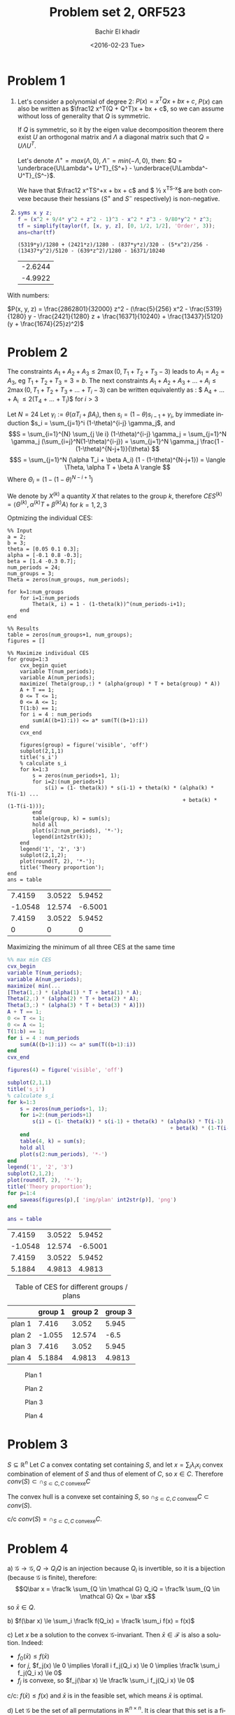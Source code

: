 # -*- mode: org; org-confirm-babel-evaluate: nil; -*-


#+HTML_HEAD:    <link rel="stylesheet" type="text/css" href="../../css/special-block.css" />
#+HTML_HEAD: <link href="http://thomasf.github.io/solarized-css/solarized-dark.min.css" rel="stylesheet"></link>



#+OPTIONS: ':nil *:t -:t ::t <:t H:3 \n:nil ^:t arch:headline
#+OPTIONS: author:t broken-links:nil c:nil creator:nil
#+OPTIONS: d:(not "LOGBOOK") date:t e:t email:nil f:t inline:t num:t
#+OPTIONS: p:nil pri:nil prop:nil stat:t tags:t tasks:t tex:t
#+OPTIONS: timestamp:t title:t toc:t todo:t |:t
#+OPTIONS: toc:nil h:1

#+LANGUAGE: en
#+SELECT_TAGS: export
#+EXCLUDE_TAGS: noexport
#+CREATOR: Emacs 24.5.1 (Org mode )


#+LATEX_HEADER:  \usepackage{amsmath}
#+LATEX_HEADER: \usepackage{amsfonts}

#+LATEX_HEADER: \newcommand{\Problem}[1]{\subsection*{Problem #1}}
#+LATEX_HEADER: \newcommand{\Q}[1]{\subsubsection*{Q.#1}}
#+LATEX_HEADER: \newcommand{\union}[1]{\underset{#1}{\cup} }
#+LATEX_HEADER: \newcommand{\bigunion}[1]{\underset{#1}{\bigcup} \, }
#+LATEX_HEADER: \newcommand{\inter}[1]{\underset{#1}{\cap} }
#+LATEX_HEADER: \newcommand{\biginter}[1]{\underset{#1}{\bigcap} }
#+LATEX_HEADER: \newcommand{\minimize}[3]{\optimize{#1}{#2}{#3}{min}}
#+LATEX_HEADER: \newcommand{\maximize}[3]{\optimize{#1}{#2}{#3}{max}}
#+LATEX_HEADER: \DeclareMathOperator{\cov}{cov}
#+LATEX_HEADER: \DeclareMathOperator{\var}{var}


#+TITLE: Problem set 2, ORF523
#+DATE: <2016-02-23 Tue>
#+AUTHOR: Bachir El khadir



* Problem 1
 1) Let's consider a polynomial of degree 2: $P(x) = x^TQx + bx + c$, $P(x)$ can also be written as $\frac12 x^T(Q + Q^T)x + bx + c$, so we can assume without loss of generality that $Q$ is symmetric.

  If $Q$ is symmetric, so it by the eigen value decomposition theorem there exist $U$ an orthogonal matrix and $\Lambda$ a diagonal matrix such that $Q = U\Lambda U^T$.
  
  Let's denote $\Lambda^+ = max(\Lambda, 0)$, $\Lambda^- = min(-\Lambda, 0)$, then: $Q = \underbrace{U\Lambda^+ U^T}_{S^+} -  \underbrace{U\Lambda^- U^T}_{S^-}$.


  We have that $\frac12 x^TS^+x + bx + c$ and $ \frac12 x^TS^-x$ are both convexe because their hessians ($S^+$ and $S^-$ respectively) is non-negative.

  
 2)

    #+name: taylor expansion
    #+BEGIN_SRC matlab :exports both :session :cache yes
    syms x y z;
    f = (x^2 + 9/4* y^2 + z^2 - 1)^3 - x^2 * z^3 - 9/80*y^2 * z^3;
    tf = simplify(taylor(f, [x, y, z], [0, 1/2, 1/2], 'Order', 3));
    ans=char(tf)
    #+END_SRC

    #+RESULTS: taylor expansion
    : (5319*y)/1280 + (2421*z)/1280 - (837*y*z)/320 - (5*x^2)/256 - (13437*y^2)/5120 - (639*z^2)/1280 - 16371/10240


    #+BEGIN_SRC matlab :exports none :session :cache yes
a, b, c, d, e, f, g, h = 5/256, 13437 / 5120, 639/1280, 837/320, 5319 / 1280, 2421 / 1280, 2421 / 1280, 16371 / 10240;

 [rats(f+d^2 / (4 * b), 100) rats(d / (2*b), 100)]'
ans= eig([-b -d; 0 -c]);
    #+END_SRC

    #+RESULTS[e770a410f8d24d2e55e2a54cc825068b2dc2ab3c]:
    | -2.6244 |
    | -4.9922 |








 \begin{align*}
 P(x, y, z) &= -\frac{5}{256} x^2 - \frac{13437}{5120}y^2 - \frac{639}{1280}z^2 - \frac{837}{320}yz
 + \frac{5319}{1280} y + \frac{2421}{1280} z  - \frac{16371}{10240}\\
 &= -a x^2 - b y^2 - c z^2 - d yz + e y + fz - h
 \\&=  \underbrace{(f + \frac{d^2}{4b}) z^2}_{\text{convexe}}  - \underbrace{(a x^2 - e y - fz + h + b(y + \frac{d}{2b}z)^2)}_{\text{convexe}} 
 \end{align*}

 With numbers:
 
     $P(x, y, z) = \frac{2862801}{32000} z^2 - (\frac{5}{256} x^2 - \frac{5319}{1280} y - \frac{2421}{1280} z + \frac{16371}{10240} + \frac{13437}{5120}(y + \frac{1674}{25}z)^2)$
    


      
* Problem 2

  
  The constraints $A_1+A_2+A_3 \le 2 \max(0, T_1+T_2+T_3 - 3)$ leads to $A_1 = A_2 = A_3$, eg $T_1 + T_2 + T_3 = 3 = b$.
The next constraints $A_1 + A_2 + A_3 + \ldots  + A_i \le 2\max(0, T_1 + T_2 + T_3 + \ldots + T_i- 3)$ can be written equivalently as : $ A_4 + \ldots + A_i \le 2(T_4 + \ldots + T_i)$ for $i > 3$
  
  
  Let $N = 24$
  Let $\gamma_i := \theta(\alpha T_i + \beta A_i)$, then $s_i = (1-\theta)s_{i-1} + \gamma_i$, by immediate induction $s_i = \sum_{j=1}^i (1-\theta)^{i-j} \gamma_j$,
  and $$S = \sum_{i=1}^{N} \sum_{j \le i} (1-\theta)^{i-j} \gamma_j = \sum_{j=1}^N \gamma_j (\sum_{i=j}^N(1-\theta)^{i-j}) = \sum_{j=1}^N \gamma_j \frac{1 - (1-\theta)^{N-j+1}}{\theta}  $$
  $$S = \sum_{j=1}^N (\alpha T_i + \beta A_i) (1 - (1-\theta)^{N-j+1}) = \langle \Theta, \alpha T + \beta A \rangle  $$
  Where $\Theta_i = (1 - (1-\theta)^{N-i+1})$

  We denote by $X^{(k)}$ a quantity $X$ that relates to the group $k$, therefore $CES^{(k)} = \langle \Theta^{(k)}, \alpha^{(k)} T + \beta^{(k)} A \rangle$ for $k = 1, 2, 3$

  Optmizing the individual CES:
    \begin{align}
    \text{maximize} \; & \langle \Theta^{(k)}, \alpha^{(k)} T + \beta^{(k)} A \rangle \\
    \text{subject to} \; & A + T = 1,
      \\& A, T \ge 0
      \\& \sum_4^i A_j \le  2 \sum_4^i T_j \quad i = 4, \ldots, 24
  \end{align}

#+name: minsec
#+BEGIN_SRC matlab :cache yes :session 
  %% Input
  a = 2;
  b = 3;
  theta = [0.05 0.1 0.3];
  alpha = [-0.1 0.8 -0.3];
  beta = [1.4 -0.3 0.7];
  num_periods = 24;
  num_groups = 3;
  Theta = zeros(num_groups, num_periods);

  for k=1:num_groups
      for i=1:num_periods
          Theta(k, i) = 1 - (1-theta(k))^(num_periods-i+1);
      end
  end

  %% Results
  table = zeros(num_groups+1, num_groups);
  figures = []

  %% Maximize individual CES
  for group=1:3
      cvx_begin quiet
      variable T(num_periods);
      variable A(num_periods);
      maximize( Theta(group,:) * (alpha(group) * T + beta(group) * A))
      A + T == 1;
      0 <= T <= 1;
      0 <= A <= 1;
      T(1:b) == 1;
      for i = 4 : num_periods
          sum(A((b+1):i)) <= a* sum(T((b+1):i))
      end
      cvx_end

      figures(group) = figure('visible', 'off')
      subplot(2,1,1)
      title('s_i')
      % calculate s_i
      for k=1:3
          s = zeros(num_periods+1, 1);
          for i=2:(num_periods+1)
              s(i) = (1- theta(k)) * s(i-1) + theta(k) * (alpha(k) * T(i-1) ...
                                                          + beta(k) * (1-T(i-1)));
          end
          table(group, k) = sum(s);
          hold all
          plot(s(2:num_periods), '*-');
          legend(int2str(k));
      end
      legend('1', '2', '3')
      subplot(2,1,2);
      plot(round(T, 2), '*-');
      title('Theory proportion');
  end
  ans = table
#+END_SRC

#+RESULTS[0a0b9f68ad95472b5e26001f4da909fd0ced73b1]: minsec
|  7.4159 | 3.0522 |  5.9452 |
| -1.0548 | 12.574 | -6.5001 |
|  7.4159 | 3.0522 |  5.9452 |
|       0 |      0 |       0 |



  Maximizing the minimum of  all three CES at the same time
  \begin{align}
    \text{maximize} \; & t \\
    \text{subject to} \; & A + T = 1,
    \\& A, T \ge 0
    \\& \sum_4^i A_j \le  2 \sum_4^i T_j \quad i = 4, \ldots, 24
    \\& t = \min_{k = 1, 2, 3} \langle \Theta^{(k)}, \alpha^{(k)} T + \beta^{(k)} A \rangle 
  \end{align}


#+name: minmaxsec  
#+begin_src matlab :cache yes  :session
  %% max min CES
  cvx_begin
  variable T(num_periods);
  variable A(num_periods);
  maximize( min(...
  [Theta(1,:) * (alpha(1) * T + beta(1) * A);
  Theta(2,:) * (alpha(2) * T + beta(2) * A);
  Theta(3,:) * (alpha(3) * T + beta(3) * A)]))
  A + T == 1;
  0 <= T <= 1;
  0 <= A <= 1;
  T(1:b) == 1;
  for i = 4 : num_periods
      sum(A((b+1):i)) <= a* sum(T((b+1):i))
  end
  cvx_end

  figures(4) = figure('visible', 'off')

  subplot(2,1,1)
  title('s_i')
  % calculate s_i
  for k=1:3
      s = zeros(num_periods+1, 1);
      for i=2:(num_periods+1)
          s(i) = (1- theta(k)) * s(i-1) + theta(k) * (alpha(k) * T(i-1) ...
                                                      + beta(k) * (1-T(i-1)));
      end
      table(4, k) = sum(s);
      hold all
      plot(s(2:num_periods), '*-')
  end
  legend('1', '2', '3')
  subplot(2,1,2);
  plot(round(T, 2), '*-');
  title('Theory proportion');
  for p=1:4
      saveas(figures(p),[ 'img/plan' int2str(p)], 'png')
  end

  ans = table
#+end_src 

#+RESULTS[4fc5d440d2954e8355d32d8004cab567f9918a64]: minmaxsec
|  7.4159 | 3.0522 |  5.9452 |
| -1.0548 | 12.574 | -6.5001 |
|  7.4159 | 3.0522 |  5.9452 |
|  5.1884 | 4.9813 |  4.9813 |




#+caption: Table of CES for different groups / plans
#+attr_html: :class center
|        | group 1 | group 2 | group 3 |
|--------+---------+---------+---------|
| plan 1 |   7.416 |   3.052 |   5.945 |
| plan 2 |  -1.055 |  12.574 |    -6.5 |
| plan 3 |   7.416 |   3.052 |   5.945 |
| plan 4 |  5.1884 |  4.9813 |  4.9813 |


#+caption: Plan 1
#+ATTR_HTML: :width 500
#+ATTR_LATEX: :float nil
[[./img/plan1.png]]
#+caption: Plan 2
#+ATTR_HTML: :width 500
#+ATTR_LATEX: :float nil
[[./img/plan2.png]]
#+caption: Plan 3
#+ATTR_HTML: :width 500
#+ATTR_LATEX: :float nil
[[./img/plan3.png]]
#+caption: Plan 4
#+ATTR_HTML: :width 500
#+ATTR_LATEX: :float nil
[[./img/plan4.png]]


* Problem 3
  $S \subseteq \mathbb R^n$
  Let $C$ a convex contating set containing $S$, and let $x = \sum_i \lambda_i x_i$ convex combination of element of $S$ and thus of element of $C$, so $x \in C$. Therefore $conv(S) \subset \cap_{S \subset C, C \text{ convexe}} C$

  The convex hull is a convexe set containing $S$, so $\cap_{S \subset C, C \text{ convexe}} C \subset  conv(S)$.
  
  c/c $conv(S) = \cap_{S \subset C, C \text{ convexe}} C$.
  

* Problem 4
  a)
  $\mathcal G \rightarrow \mathcal G, Q \rightarrow Q_iQ$  is an injection because $Q_i$ is invertible, so it is a bijection (because $\mathcal G$ is finite), therefore:
  $$Q\bar x = \frac1k \sum_{Q \in \mathcal G} Q_iQ = \frac1k \sum_{Q \in \mathcal G} Qx = \bar x$$
  so $\bar x \in Q$.
  
  b) $f(\bar x) \le \sum_i \frac1k f(Q_ix) = \frac1k \sum_i  f(x) = f(x)$
  
  c) Let $x$ be a solution to the convex $\mathcal G$-invariant. Then $\bar x \in \mathcal F$ is also a solution. Indeed:

  - $f_0(\bar x) \le f(\bar x)$
  - for $j$, $f_j(x) \le 0 \implies \forall i f_j(Q_i x) \le 0 \implies  \frac1k \sum_i f_j(Q_i x) \le 0$
  - $f_j$ is convexe, so $f_j(\bar x)  \le \frac1k \sum_i f_j(Q_i x) \le 0$
  
  c/c: $f(\bar x) \le f(x)$ and $\bar x$ is in the feasible set, which means $\bar x$ is optimal.
  
  d) Let $\mathcal G$ be the set of all permutations in $\mathbb R^{n \times n}$. It is clear that this set is a finite (of size $n!$ ) group.
  
  Let $x$ be a point satisfying such condition, and let $i, j \le n$, and $Q$ be the matrix that permutates the ith and jth vector of the canonical basis.
  Then $x_i = (Px)_i = x_j$.
  Therefore $x$  has the form $x_11, x_1 \in \mathbb R$.

* Problem 5

  The problem can be formulated as follow:
  $$\min_{x \in S_1, y \in S_2} ||x - y||$$
  
#+name: distance
#+begin_src matlab :cache yes  :session
  % Input
  P = [ 1 -0.6 0.2; 
        -0.6 2.6 0.6;
        0.2 0.6 0.4
      ] ;
  xc = [2 2 2]';
  n = 3;

  % Optimization
  cvx_begin
  variable x(n)
  variable y(n)
  minimize norm(x - y)
  subject to
  norm(x, 1) <= 1
  (y-xc)' * P * (y - xc) <= 1
  cvx_end

  round(horzcat(x, y), 3)
#+end_src
  
#+RESULTS[92ddb8ada81d1544a608184cf74c261701eeb468]: distance
| 0.305 | 1.458 |
| 0.695 | 1.849 |
|     0 | 1.045 |



The optimal value is $1.9372$, attained for:

#+attr_html: :class center
|     x |     y |
|-------+-------|
| 0.305 | 1.458 |
| 0.695 | 1.849 |
|     0 | 1.045 |



* Problem 6
    - $P_2 \subseteq P_1$ ?
      - 
        + $P_1$ facet description
        + $P_2$ vertex description
        + *Algorithm*: Check that for each vertex $v$ in $P_2$ if $v \in P_1$ ($Av \le b$), the result follow from the fact that $P_2$ is the convex hull of its vertices.

        + *Complexity*: $O(D^2NM)$ where $D$ is the dimension, $M$ the number of facets, and $N$ the number of vertices.

      - 
        - $P_1$ vertex description $y_1, \ldots, y_m$
        - $P_2$ vertex description $x_1, \ldots, x_n$
        - *Algorithm*: Check if every vertex in $P_2$ is a convex combination of the vertices of $P_1$: $y_1, \ldots, y_m$. For that, check if the following LP problems are feasible for all vertex $x$ in $P_2$:  $\min_{\lambda \in \mathbb{R}^D} 0$ st $\sum \lambda_i y_i = x, \sum_i \lambda_i = 1, \lambda \ge 0$.
        - *Complexity*: $O(N R)$ where $R$ is the time required to solve one of the above minimization problem. (This time is polynomial in $D$ and $N$)

      - 
        - $P_1$ facet description $A_1x \le b_1$
        - $P_2$ facet description $A_2x \le b_2$
        - *Algorithm*: Check if every row  $a_i^T$ in $A_1$, eg Check that the following problem has a non negative solution:
          $\min_{A_2x \le b} (b_1)_i - a^T x$
        - *Complexity*: $O(M R)$ where $R$ is the time required to solve the above minimization problem. (This time is polynomial in $D$ and $M$)


